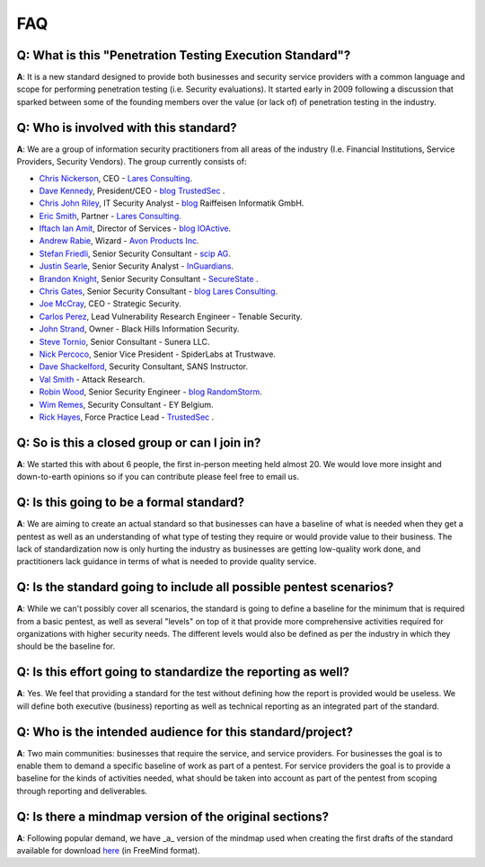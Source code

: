 FAQ
---

**Q**: What is this "Penetration Testing Execution Standard"?
^^^^^^^^^^^^^^^^^^^^^^^^^^^^^^^^^^^^^^^^^^^^^^^^^^^^^^^^^^^^^

**A**: It is a new standard designed to provide both businesses and
security service providers with a common language and scope for
performing penetration testing (i.e. Security evaluations). It started
early in 2009 following a discussion that sparked between some of the
founding members over the value (or lack of) of penetration testing in
the industry.

**Q**: Who is involved with this standard?
^^^^^^^^^^^^^^^^^^^^^^^^^^^^^^^^^^^^^^^^^^

**A**: We are a group of information security practitioners from all
areas of the industry (I.e. Financial Institutions, Service Providers,
Security Vendors). The group currently consists of:

-  `Chris Nickerson <http://twitter.com/indi303>`__, CEO - `Lares
   Consulting <http://www.lares.com>`__.
-  `Dave Kennedy <http://twitter.com/hackingdave>`__, President/CEO -
   `blog <https://www.trustedsec.com/blog/>`__
   `TrustedSec <https://www.trustedsec.com/>`__ .
-  `Chris John Riley <http://twitter.com/chrisjohnriley>`__, IT Security
   Analyst - `blog <http://blog.c22.cc>`__ Raiffeisen Informatik GmbH.
-  `Eric Smith <http://twitter.com/infosecmafia>`__, Partner - `Lares
   Consulting <http://www.lares.com>`__.
-  `Iftach Ian Amit <User:iamit>`__, Director of Services -
   `blog <http://www.iamit.org/blog>`__
   `IOActive <http://www.ioactive.com>`__.
-  `Andrew
   Rabie <http://www.pentest-standard.org/index.php?title=User:drew>`__,
   Wizard - `Avon Products Inc <http://www.avon.com/>`__.
-  `Stefan Friedli <http://twitter.com/stfn42>`__, Senior Security
   Consultant - `scip AG <http://www.scip.ch>`__.
-  `Justin Searle <User:Meeas>`__, Senior Security Analyst -
   `InGuardians <http://www.inguardians.com>`__.
-  `Brandon Knight <http://twitter.com/kaospunk>`__, Senior Security
   Consultant - `SecureState <http://www.securestate.com/>`__ .
-  `Chris Gates <http://twitter.com/carnal0wnage>`__, Senior Security
   Consultant - `blog <http://carnal0wnage.attackresearch.com/>`__
   `Lares Consulting <http://www.lares.com>`__.
-  `Joe McCray <http://twitter.com/j0emccray>`__, CEO - Strategic
   Security.
-  `Carlos Perez <http://twitter.com/Carlos_Perez>`__, Lead
   Vulnerability Research Engineer - Tenable Security.
-  `John Strand <http://twitter.com/strandjs>`__, Owner - Black Hills
   Information Security.
-  `Steve Tornio <http://twitter.com/steve_tornio>`__, Senior Consultant
   - Sunera LLC.
-  `Nick Percoco <http://twitter.com/c7five>`__, Senior Vice President -
   SpiderLabs at Trustwave.
-  `Dave Shackelford <http://twitter.com/daveshackleford>`__, Security
   Consultant, SANS Instructor.
-  `Val Smith <http://twitter.com/attackresearch>`__ - Attack Research.
-  `Robin Wood <http://twitter.com/digininja>`__, Senior Security
   Engineer - `blog <http://www.digininja.org/>`__
   `RandomStorm <http://www.randomstorm.com>`__.
-  `Wim Remes <http://twitter.com/wimremes>`__, Security Consultant - EY
   Belgium.
-  `Rick Hayes <http://twitter.com/isdpodcast>`__, Force Practice Lead -
   `TrustedSec <https://www.trustedsec.com/>`__ .

**Q**: So is this a closed group or can I join in?
^^^^^^^^^^^^^^^^^^^^^^^^^^^^^^^^^^^^^^^^^^^^^^^^^^

**A**: We started this with about 6 people, the first in-person meeting
held almost 20. We would love more insight and down-to-earth opinions so
if you can contribute please feel free to email us.

**Q**: Is this going to be a formal standard?
^^^^^^^^^^^^^^^^^^^^^^^^^^^^^^^^^^^^^^^^^^^^^

**A**: We are aiming to create an actual standard so that businesses can
have a baseline of what is needed when they get a pentest as well as an
understanding of what type of testing they require or would provide
value to their business. The lack of standardization now is only hurting
the industry as businesses are getting low-quality work done, and
practitioners lack guidance in terms of what is needed to provide
quality service.

**Q**: Is the standard going to include all possible pentest scenarios?
^^^^^^^^^^^^^^^^^^^^^^^^^^^^^^^^^^^^^^^^^^^^^^^^^^^^^^^^^^^^^^^^^^^^^^^

**A**: While we can't possibly cover all scenarios, the standard is
going to define a baseline for the minimum that is required from a basic
pentest, as well as several "levels" on top of it that provide more
comprehensive activities required for organizations with higher security
needs. The different levels would also be defined as per the industry in
which they should be the baseline for.

**Q**: Is this effort going to standardize the reporting as well?
^^^^^^^^^^^^^^^^^^^^^^^^^^^^^^^^^^^^^^^^^^^^^^^^^^^^^^^^^^^^^^^^^

**A**: Yes. We feel that providing a standard for the test without
defining how the report is provided would be useless. We will define
both executive (business) reporting as well as technical reporting as an
integrated part of the standard.

**Q**: Who is the intended audience for this standard/project?
^^^^^^^^^^^^^^^^^^^^^^^^^^^^^^^^^^^^^^^^^^^^^^^^^^^^^^^^^^^^^^

**A**: Two main communities: businesses that require the service, and
service providers. For businesses the goal is to enable them to demand a
specific baseline of work as part of a pentest. For service providers
the goal is to provide a baseline for the kinds of activities needed,
what should be taken into account as part of the pentest from scoping
through reporting and deliverables.

**Q**: Is there a mindmap version of the original sections?
^^^^^^^^^^^^^^^^^^^^^^^^^^^^^^^^^^^^^^^^^^^^^^^^^^^^^^^^^^^

**A**: Following popular demand, we have \_a\_ version of the mindmap
used when creating the first drafts of the standard available for
download
`here <http://iamit.org/docs/Penetration_Testing_Execution_Standard.mm>`__
(in FreeMind format).
